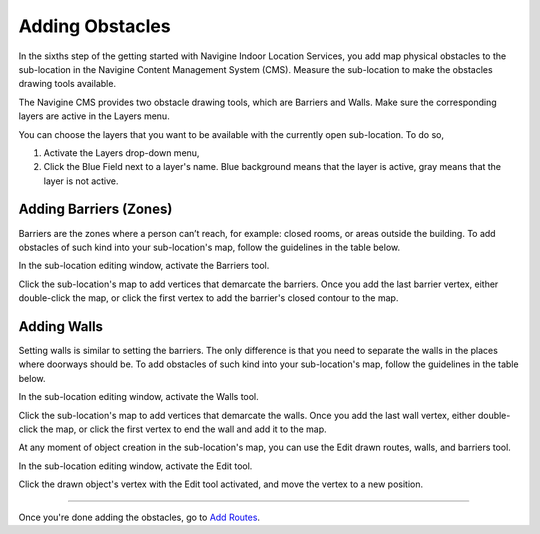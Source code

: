 ﻿Adding Obstacles
================

In the sixths step of the getting started with Navigine Indoor Location
Services, you add map physical obstacles to the sub-location in the
Navigine Content Management System (CMS). Measure the sub-location to
make the obstacles drawing tools available.

The Navigine CMS provides two obstacle drawing tools, which are Barriers
and Walls. Make sure the corresponding layers are active in the Layers
menu.


You can choose the layers that you want to be available with the currently open sub-location. To do so,

#. Activate the Layers drop-down menu,
#. Click the Blue Field next to a layer's name. Blue background means that the layer is active, gray means that the layer is not active.

|image0|
 

Adding Barriers (Zones)
-----------------------

Barriers are the zones where a person can’t reach, for example: closed
rooms, or areas outside the building. To add obstacles of such kind into
your sub-location's map, follow the guidelines in the table below.

In the sub-location editing window, activate the Barriers tool.

|image1|

Click the sub-location's map to add vertices that demarcate the barriers. Once you add the last barrier vertex, either double-click the map, or click the first vertex to add the barrier's closed contour to the map.

|image2|


Adding Walls
------------

Setting walls is similar to setting the barriers. The only difference is
that you need to separate the walls in the places where doorways should
be. To add obstacles of such kind into your sub-location's map, follow
the guidelines in the table below.

In the sub-location editing window, activate the Walls tool.

|image3|

Click the sub-location's map to add vertices that demarcate the walls. Once you add the last wall vertex, either double-click the map, or click the first vertex to end the wall and add it to the map.

|image4|

At any moment of object creation in the sub-location's map, you can use
the Edit drawn routes, walls, and barriers tool.

In the sub-location editing window, activate the Edit tool.

|image5|

Click the drawn object's vertex with the Edit tool activated, and move the vertex to a new position.

|image6|
 

--------------

Once you're done adding the obstacles, go to `Add
Routes <add_routes.html>`__.

 

.. |image0| image:: _static/selecting-layers.png
.. |image1| image:: _static/barriers-button.png
.. |image2| image:: _static/add-barriers.png
.. |image3| image:: _static/add-walls.png
.. |image4| image:: _static/walls.png
.. |image5| image:: _static/edit-drawn.png
.. |image6| image:: _static/edit-drawn-action.png
